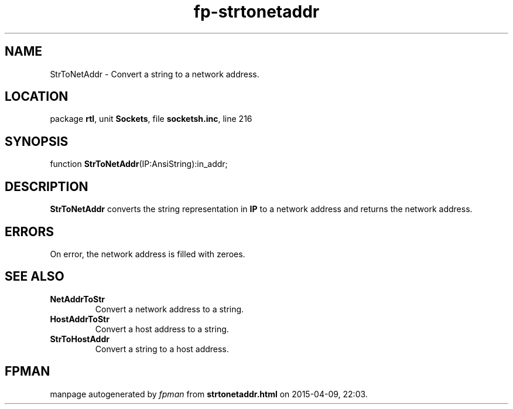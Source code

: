 .\" file autogenerated by fpman
.TH "fp-strtonetaddr" 3 "2014-03-14" "fpman" "Free Pascal Programmer's Manual"
.SH NAME
StrToNetAddr - Convert a string to a network address.
.SH LOCATION
package \fBrtl\fR, unit \fBSockets\fR, file \fBsocketsh.inc\fR, line 216
.SH SYNOPSIS
function \fBStrToNetAddr\fR(IP:AnsiString):in_addr;
.SH DESCRIPTION
\fBStrToNetAddr\fR converts the string representation in \fBIP\fR to a network address and returns the network address.


.SH ERRORS
On error, the network address is filled with zeroes.


.SH SEE ALSO
.TP
.B NetAddrToStr
Convert a network address to a string.
.TP
.B HostAddrToStr
Convert a host address to a string.
.TP
.B StrToHostAddr
Convert a string to a host address.

.SH FPMAN
manpage autogenerated by \fIfpman\fR from \fBstrtonetaddr.html\fR on 2015-04-09, 22:03.

